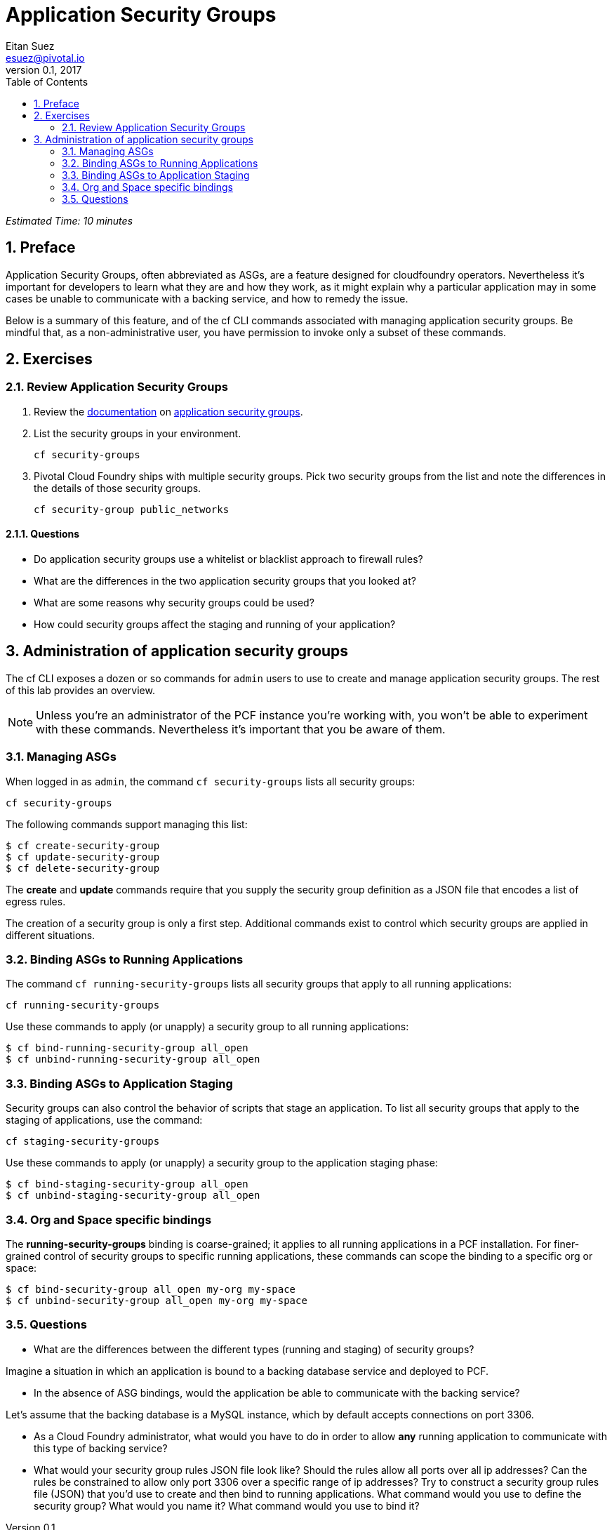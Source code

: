 = Application Security Groups
Eitan Suez <esuez@pivotal.io>
v0.1, 2017
:linkcss:
:docinfo: shared
:toc: left
:sectnums:
:linkattrs:
:icons: font
:source-highlighter: highlightjs
:imagesdir: images
:experimental:


_Estimated Time: 10 minutes_

== Preface

Application Security Groups, often abbreviated as ASGs, are a feature designed for cloudfoundry operators.  Nevertheless it's important for developers to learn what they are and how they work, as it might explain why a particular application may in some cases be unable to communicate with a backing service, and how to remedy the issue.

Below is a summary of this feature, and of the cf CLI commands associated with managing application security groups.  Be mindful that, as a non-administrative user, you have permission to invoke only a subset of these commands.


== Exercises

=== Review Application Security Groups

. Review the http://docs.pivotal.io/pivotalcf/adminguide/app-sec-groups.html[documentation^] on https://docs.pivotal.io/pivotalcf/concepts/security.html#network-traffic[application security groups^].

. List the security groups in your environment.
+
[source.terminal]
----
cf security-groups
----

. Pivotal Cloud Foundry ships with multiple security groups.  Pick two security groups from the list and note the differences in the details of those security groups.
+
[source.terminal]
----
cf security-group public_networks
----

==== Questions

* Do application security groups use a whitelist or blacklist approach to firewall rules?
* What are the differences in the two application security groups that you looked at?
* What are some reasons why security groups could be used?
* How could security groups affect the staging and running of your application?

== Administration of application security groups

The cf CLI exposes a dozen or so commands for `admin` users to use to create and manage application security groups. The rest of this lab provides an overview.

NOTE: Unless you're an administrator of the PCF instance you're working with, you won't be able to experiment with these commands.  Nevertheless it's important that you be aware of them.

=== Managing ASGs

When logged in as `admin`, the command `cf security-groups` lists all security groups:

[source.terminal]
----
cf security-groups
----

The following commands support managing this list:

----
$ cf create-security-group
$ cf update-security-group
$ cf delete-security-group
----

The *create* and *update* commands require that you supply the security group definition as a JSON file that encodes a list of egress rules.

The creation of a security group is only a first step.  Additional commands exist to control which security groups are applied in different situations.


=== Binding ASGs to Running Applications

The command `cf running-security-groups` lists all security groups that apply to all running applications:

[source.terminal]
----
cf running-security-groups
----

Use these commands to apply (or unapply) a security group to all running applications:

----
$ cf bind-running-security-group all_open
$ cf unbind-running-security-group all_open
----

=== Binding ASGs to Application Staging

Security groups can also control the behavior of scripts that stage an application.  To list all security groups that apply to the staging of applications, use the command:

[source.terminal]
----
cf staging-security-groups
----

Use these commands to apply (or unapply) a security group to the application staging phase:

----
$ cf bind-staging-security-group all_open
$ cf unbind-staging-security-group all_open
----

=== Org and Space specific bindings

The *running-security-groups* binding is coarse-grained; it applies to all running applications in a PCF installation.  For finer-grained control of security groups to specific running applications, these commands can scope the binding to a specific org or space:

----
$ cf bind-security-group all_open my-org my-space
$ cf unbind-security-group all_open my-org my-space
----


=== Questions

* What are the differences between the different types (running and staging) of security groups?

Imagine a situation in which an application is bound to a backing database service and deployed to PCF.

* In the absence of ASG bindings, would the application be able to communicate with the backing service?

Let's assume that the backing database is a MySQL instance, which by default accepts connections on port 3306.

* As a Cloud Foundry administrator, what would you have to do in order to allow *any* running application to communicate with this type of backing service?

* What would your security group rules JSON file look like?  Should the rules allow all ports over all ip addresses?  Can the rules be constrained to allow only port 3306 over a specific range of ip addresses?  Try to construct a security group rules file (JSON) that you'd use to create and then bind to running applications.  What command would you use to define the security group?  What would you name it?  What command would you use to bind it?
